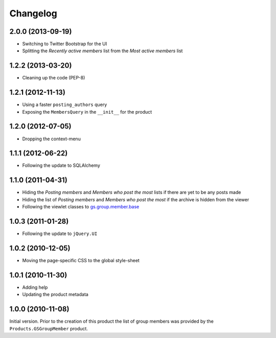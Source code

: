 Changelog
=========

2.0.0 (2013-09-19)
------------------

* Switching to Twitter Bootstrap for the UI
* Splitting the *Recently active members* list from the *Most
  active members* list


1.2.2 (2013-03-20)
------------------

* Cleaning up the code (PEP-8)

1.2.1 (2012-11-13)
------------------

* Using a faster ``posting_authors`` query
* Exposing the ``MembersQuery`` in the ``__init__`` for the
  product

1.2.0 (2012-07-05)
------------------

* Dropping the context-menu

1.1.1 (2012-06-22)
------------------

* Following the update to SQLAlchemy

1.1.0 (2011-04-31)
------------------

* Hiding the *Posting members* and *Members who post the most*
  lists if there are yet to be any posts made
* Hiding the list of *Posting members* and *Members who post the
  most* if the archive is hidden from the viewer
* Following the viewlet classes to `gs.group.member.base`_

.. _gs.group.member.base:
   https://github.com/groupserver/gs.group.member.base

1.0.3 (2011-01-28)
------------------

* Following the update to ``jQuery.UI``

1.0.2 (2010-12-05)
------------------

* Moving the page-specific CSS to the global style-sheet

1.0.1 (2010-11-30)
------------------

* Adding help
* Updating the product metadata

1.0.0 (2010-11-08)
------------------

Initial version. Prior to the creation of this product the list
of group members was provided by the ``Products.GSGroupMember``
product.

..  LocalWords:  Changelog GSGroupMember CSS reStructuredText
..  LocalWords:  GitHub
